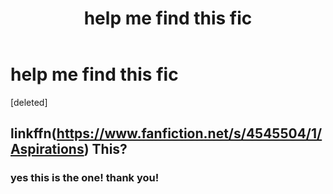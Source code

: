 #+TITLE: help me find this fic

* help me find this fic
:PROPERTIES:
:Score: 1
:DateUnix: 1591681408.0
:DateShort: 2020-Jun-09
:FlairText: What's That Fic?
:END:
[deleted]


** linkffn([[https://www.fanfiction.net/s/4545504/1/Aspirations]]) This?
:PROPERTIES:
:Author: SummerLake69
:Score: 2
:DateUnix: 1591690887.0
:DateShort: 2020-Jun-09
:END:

*** yes this is the one! thank you!
:PROPERTIES:
:Author: Puffyayaan
:Score: 2
:DateUnix: 1591696003.0
:DateShort: 2020-Jun-09
:END:
